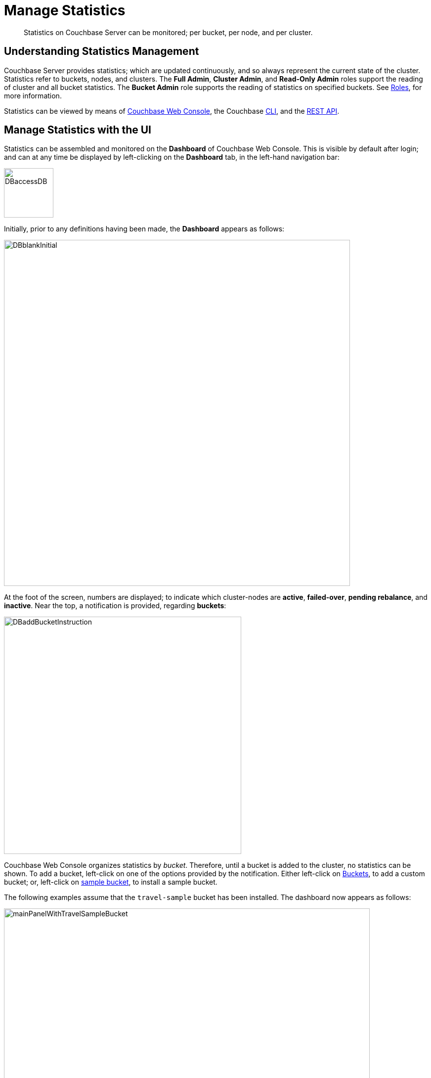 = Manage Statistics

[abstract]
Statistics on Couchbase Server can be monitored; per bucket, per node, and per cluster.

[#understanding-statistics-management]
== Understanding Statistics Management

Couchbase Server provides statistics; which are updated continuously, and so always represent the current state of the cluster.
Statistics refer to buckets, nodes, and clusters.
The *Full Admin*, *Cluster Admin*, and *Read-Only Admin* roles support the reading of cluster and all bucket statistics.
The *Bucket Admin* role supports the reading of statistics on specified buckets.
See xref:learn:security/roles.adoc[Roles], for more information.

Statistics can be viewed by means of xref:manage:manage-statistics/manage-statistics.adoc#manage-statistics-with-the-ui[Couchbase Web Console], the Couchbase xref:manage:manage-statistics/manage-statistics.adoc#manage-statistics-with-the-cli[CLI], and the xref:manage:manage-statistics/manage-statistics.adoc#manage-statistics-with-the-rest-api[REST API].

[#manage-statistics-with-the-ui]
== Manage Statistics with the UI

Statistics can be assembled and monitored on the *Dashboard* of Couchbase Web Console.
This is visible by default after login; and can at any time be displayed
by left-clicking on the *Dashboard* tab, in the left-hand navigation bar:

[#access-dashboard]
image::manage-statistics/DBaccessDB.png[,100,align=left]

Initially, prior to any definitions having been made, the *Dashboard* appears as follows:

[#dashboard-initial-appearance]
image::manage-statistics/DBblankInitial.png[,700,align=left]

At the foot of the screen, numbers are displayed; to indicate which cluster-nodes are *active*, *failed-over*, *pending rebalance*, and *inactive*.
Near the top, a notification is provided, regarding *buckets*:

[#dashboard-add-bucket-notification]
image::manage-statistics/DBaddBucketInstruction.png[,480,align=left]

Couchbase Web Console organizes statistics by _bucket_.
Therefore, until a bucket is added to the cluster, no statistics can be shown.
To add a bucket, left-click on one of the options provided by the notification.
Either left-click on xref:manage:manage-buckets/create-bucket.adoc[Buckets], to add a custom bucket; or, left-click on xref:manage:manage-settings/install-sample-buckets.adoc[sample bucket], to install a sample bucket.

The following examples assume that the `travel-sample` bucket has been installed.
The dashboard now appears as follows:

[#dashboard-appearance-with-bucket-addition]
image::manage-ui/mainPanelWithTravelSampleBucket.png[,740,align=left]

Charts are now visible for *Data (Doc/Views/XDCR)*, for the `travel-sample` bucket.
Below the *Data (Doc/Views/XDCR)* area are additional tabs, which allow display of charts for other Couchbase Services and systems:

image::manage-ui/additionalChartTabs.png[,240,align=left]

By left-clicking on each tab, the user displays charts for the selected service.
If the service is not present (as when, for example, the Analytics Service or Eventing Service has not been selected for the current node), the charts display the message 'Stats are not found or not ready yet'.

[#dashboard-controls]
=== Dashboard Controls

In the upper part of the screen, the following controls appear:

image::manage-ui/dashboardControls.png[,540,align=left]

The control at the left reads *All Services*.
When left-clicked on, it displays a pull-down menu, as follows:

image::manage-statistics/allServicesPullDown.png[,280,align=left]

The menu allows two kinds of statistics to be selected between.
*All Services*, which is displayed by default, provides statistics for services and server-systems.
*Cluster Overview* provides statistics on RAM, operations, memory usage, replication, CPU, and other resource-related areas.

The second control to the right reads, by default, *minute*.
This control allows selection of the time-granularity for chart-display.
Left-click on the control to display a pull-down menu of options:

[#time-control-three]
image::manage-statistics/timeGranularityOptions.png[,130,align=left]

The third control to the right specifies the bucket in relation to whose data statistics are currently shown.
The current option, *travel-sample*, is the only one, since it is the only bucket currently loaded.

image::manage-statistics/dashboardBucketControl.png[,150,align=left]

The fourth control to the right reads *all server nodes*, and indicates in parentheses the number of nodes currently in the cluster.
Left-click on the control to display the individual nodes:

image::manage-statistics/allServerNodesPullDown.png[,280,align=left]

The default selection allows data from all server nodes to be display simultaneously.
By selecting an individual node from the pull-down menu, the displayed data is restricted to that corresponding to the selected node.

At the far right of the screen, the *Reset* control is displayed:

image::manage-statistics/resetButton.png[,120,align=left]

Left-clicking on this control provides the following notification:

image::manage-statistics/resetDashboardNotiification.png[,320,align=left]

As this indicates, confirming will delete _all_ previously made customisations.
Therefore, to keep changes you have made to your dashboard-appearance, left-click on *Cancel*.

[#add-a-dashboard]
=== Add a Dashboard

In the context of statistics-display, a _dashboard_ consists of a number of different animated charts, which are associated with one another for purposes of display.
Once a dashboard is defined, individual charts can be added incrementally.
The charts assigned to a dashboard can be displayed and hidden as a single unit; which optimizes use of screen space, when multiple dashboards have been defined.

To define a dashboard, access the *New Dashboard* control, in the pull-down menu accessed from the first of the controls, at the left of the screen:

image::manage-statistics/clickToAddDashboardOne.png[,260,align=left]

Left-clicking on the '*+*' symbols displays an extension to the pull-down:

image::manage-statistics/clickToAddDashboardTwo.png[,260,align=left]

The editable *new dashboard* field can be used to enter a name for the dashboard being defined.
Optionally, a description of the dashboard and its purpose can be added in the *add optional description...* field.
The radio buttons towards the bottom allow selection between the options *save current charts* (in which case the new dashboard's content will be initialized with whatever charts are already displayed on the screen) and *start blank*, in which case the new dashboard will initially show no charts at all.

To create a new dashboard named *Test Dashboard* that initially has no content, enter data as follows:

image::manage-statistics/clickToAddDashboardThree.png[,260,align=left]

Left-click on the *Save* button.
The new dashboard is now displayed, as follows:

image::manage-statistics/testDashboardInitialAppearance.png[,680,align=left]

Currently, the dashboard contains now content.
However, it carries the notification: *No charts to display yet. Add a Group to start, then add charts.*
To the right, a new control has appeared, which is *Add Group*.

[#add-a group]
=== Add a Group

To add a _group_ of charts to the current dashboard, left-click on the *Add Group* button, at the upper right:

image::manage-statistics/addGroupButton.png[,160,align=left]

This displays the *New Group* dialog:

image::manage-statistics/newGroupDialog.png[,360,align=left]

Add an appropriate name for the group of charts you are creating, and left-click on the *Save* button:

image::manage-statistics/newGroupDialogFilled.png[,360,align=left]

The dashboard is redisplayed, and now appears as follows:

image::manage-statistics/dashboardWithInitialGroup.png[,680,align=left]

The newly defined group *Test Group* appears on the dashboard.
Currently, it contains no charts: however, it displays an interactive '*+*' symbol, which can be used to start the chart-addition process.

Left-click on the '*+*' symbol:

image::manage-statistics/clickOnChartAddition.png[,120,align=left]

This brings up the *AddChart* dialog:

image::manage-statistics/addChartDialog.png[,520,align=left]

The upper area of the dialog is headed *Multi-Stat or Multi-Node Chart?*
It provides two radio buttons:

* Selecting *show separate nodes + single statistic* creates a chart that displays a single statistic for each of the nodes in the cluster.
This allows easy visual comparisons to be made between the states of the different nodes.
This is the default selection.

* Selecting *combine node data + multiple stats per chart* creates a chart that displays multiple statistics for the cluster as a whole.
This allows easy visual comparisons to be made between different speeds and usage-rates, calculated across all of the nodes.

In the middle of the dialog, interactive tabs appear for *System*, *Data*, *Index*, *Query*, *Search*, *Analytics*, *Eventing*, and *XDCR*.
By left-clicking on any of these, associated statistics are displayed in the lower section of the dialog.
The *System* tab is selected by default: consequently, the associated statistics *CPU*, *Streaming Wakeups*, *HTTP Request Rate*, *Idle Streaming Requests*, *Available RAM*, and *Swap Used* are displayed.
Each of these statistics is accompanied by a check-box, to permit its selection.

Note that the choice made with the upper radio buttons affects the availability of statistics for selection.
For example, selecting *show separate node + single statistic* ensures that after a single statistic has been selected, the rest are greyed-out.

For example, accepting the default radio button selection, *show separate nodes + single statistic*, select the *CPU* statistic from the lower part of the dialog:

image::manage-statistics/addChartDialogCPUselection.png[,590,align=left]

A tooltip is provided, indicating that the statistic concerns `Percentage of CPU in use across all available cores on this server`.
The choice is confirmed, adjacent to a green checkmark, at the lower left of the dialog.
All statistics other than *CPU* are greyed out.

Note that at the upper right, a selector is provided whereby the size of the chart, in its default appearance within the dashboard, can be specified:

image::manage-statistics/chartSizeSelector.png[,120,align=left]

Leaving the selection as *S* (for small), left-click on the *Save Chart* button.
The dashboard now appears as follows:

image::manage-statistics/dashboardWithOneChart.png[,680,align=left]

The chart created for *CPU* is now displayed at the left.
The dashboard area containing the interactive '*+*' now appears to the right, following the new chart.


Establish focus in the `new scenario...` editable text-field.
This causes the pull-down dialog to expand further:

[#access-add-group-dialog-two-point-five]
image::manage-statistics/DBclickToAddGroupTwoPointFive.png[,260,align=left]

In the `new scenario...` field, type a name for the group being defined.
In the `add optional description...` field, add a brief description of the group's purpose.
Then, left-click on the *Save* button:

[#access-add-group-dialog-three]
image::manage-statistics/DBclickToAddGroupThree.png[,260,align=left]

The *Add Group* panel now appears as follows:

[#add-group-panel-with-new-group]
image::manage-statistics/DBnewGroup.png[,260,align=left]

This indicates that a new group, named *Data Activity*, has been defined.
It can now be used to display statistics on the `travel-sample` bucket.

[#add-a-chart]
=== Add a Chart

To add a chart to a defined group, left-click on the cross at the center of the blank chart-area that is displayed:

[#left-click-to-define-chart]
image::manage-statistics/DBaddNewChart.png[,80,align=left]

The *Add a Chart* dialog now appears:

[#add-chart-dialog-initial]
image::manage-statistics/DBaddAchartDialog.png[,520,align=left]

This dialog allows selection of information that will be displayed in a chart, associated with the established group.
The primary categories, which are horizontally distributed across the upper area of the dialog, are *System*, *Index*, *Query*, *Data*, and *XDCR*.
By default, *System* is displayed, with a seres of checkboxes as its accompanying fields.
Selecting any of the other options correspondingly changes the accompanying fields.

Note that the dialog also contains, towards the bottom, additional options.
*Display Data From* determines whether the chart displays data from the current node, or from the entire cluster.
*Chart Size* provides a pull-down menu, whereby the size of the displayed chart is selected.
*Group* allows selection among currently defined groups.

Left-click on *Data*.
The display now changes as follows:

[#add-chart-dialog-for-data]
image::manage-statistics/DBaddAchartDialogForData.png[,540,align=left]

A button is now displayed for each of the *Data* subcategories; which are *Ops*, *Memory*, *Disk*, *VBucket*, *Disk Queues*, and *DCP Queues*.
Left-click on the *Ops* subcategory:

[#ops-tab]
image::manage-statistics/DBclickOnOpsTab.png[,120,align=left]

Once again, the *Add a Chart* dialog is redisplayed: this time, options for representing operations are provided, as checkboxes:

[#add-chart-for-data-ops]
image::manage-statistics/DBaddAchartDialogForDataOps.png[,520,align=left]

Access the *ops per second* checkbox.
Note that when the mouse cursor is hovered over the checkbox, a tooltip appears:

[#ops-per-second-tool-tip]
image::manage-statistics/DBopsPerSecondToolTip.png[,260,align=left]

Check the checkbox.
Then, save the configuration by left-clicking on the *Save Chart* button, at the lower right of the dialog:

[#add-chart-save-button]
image::manage-statistics/DBsaveChartButton.png[,120,align=left]

The *Data Activity* group now appears as follows:

[#ops-per-second-chart]
image::manage-statistics/DBopsPerSecondChart.png[,560,align=left]

The *ops per second* chart is now displayed, with the control for creating a new chart situated at its right.

[#edit-chart]
=== Edit a Chart

Couchbase Web Console allows charts to be interactively edited.

Left-click on the icon at the upper-right of the existing chart:

[#chart-control-display-icon]
image::manage-statistics/DBshowHideChartControls.png[,160,align=left]

Controls for editing and deleting the chart are now displayed:

[#chart-controls]
image::manage-statistics/chartControls.png[,90,align=left]

To edit the current chart, click on the left icon:

[#left-click-chart-edit-icon]
image::manage-statistics/DBeditChartControl.png[,110,align=left]

This brings up the *Edit a Chart* dialog, which is similar in appearance to the *Add a Chart* dialog, which was used to create the current chart.
To add information to the current chart, make an appropriate selection.
For example, under the *System* subcategory, select *Maximum CPU utilization %*:

[#add-max-cpu-statistics]
image::manage-statistics/DBeditChartToAddMaxCPU.png[,520,align=left]

After this setting has been saved, the chart displayes data for both of the selected statistics.
Observability can be enhanced by hovering the mouse cursor over the chart: a pop-up appears, detailing information.

[#ops-cpu-chart-tool-tip]
image::manage-statistics/DBcompositeChartToolTip.png[,520,align=left]

The pop-up displays statistics that correspond to the marked coordinates over which the mouse is hovered; and also displays the time of day to which the coordinates correspond.

Observability can also be enhanced by enlarging the size of the chart.
Within the *Edit a Chart* dialog, access and modify the *Chart Size* control:

[#add-chart-change-chart-size-control]
image::manage-statistics/DBchangeChartSize.png[,110,align=left]

Then save.
The chart is correspondingly redisplayed:

[#larger-chart-size]
image::manage-statistics/DBlargeChart.png[,520,align=left]

Note that the time-granularity for all information-display can be changed, by accessing the control at the upper-center region of the *Dashboard*. The default is *hour*:

[#time-control-one]
image::manage-statistics/DBchangeTimerOne.png[,110,align=left]

Pick an alternative from the displayed pop-up menu:

[#time-control-two]
image::manage-statistics/DBchangeTimerTwo.png[,110,align=left]

A _minute_-based granularity for information-display is now provided:

[#time-control-three]
image::manage-statistics/DBchangeTimerThree.png[,540,align=left]

To delete a chart, use the _trashcan_ control, at the upper-right of the chart:

[#delete-chart]
image::manage-statistics/DBdeleteChart.png[,160,align=left]

A request for confirmation is displayed:

[#confirm-chart-deletion]
image::manage-statistics/DBremoveChartConfirmation.png[,420,align=left]

Left-click on *Confirm*, to remove the chart.

Note that each _group_ also has a _trashcan_ icon, which can be used to delete the entire group.

[#working-with-multiple-charts-and-groups]
=== Working with Multiple Charts and Groups

The *Dashboard* can be configured with multiple groups, each containing multiple charts.
Groups can be displayed and hidden as appropriate, in order to optimize use of screen space.

The following example shows two groups, each with multiple charts displayed:

[#multiple-groups-and-charts-displayed]
image::manage-statistics/DPtwoGroups.png[,700,align=left]

[#manage-statistics-with-the-cli]
== Manage Statistics with the CLI

On the command-line, statistics can be managed with the xref:cli/cbstats-intro.adoc[cbstats] tool.
This allows a bucket to be specified as the source of statistics.
Port 11210 must be specified.

For example, the `memory` option returns statistics on memory for the specified bucket:

----
/opt/couchbase/bin/cbstats -b travel-sample -u Administrator -p password \
localhost:11210 memory
----

If successful, the command returns the following:

----
 bytes:                     38010040
 ep_blob_num:               31591
 ep_blob_overhead:          2159511
 ep_item_num:               3584
 ep_kv_size:                24495752
 ep_max_size:               104857600
 ep_mem_high_wat:           89128960
 ep_mem_high_wat_percent:   0.85
 ep_mem_low_wat:            78643200
 ep_mem_low_wat_percent:    0.75
 ep_oom_errors:             0
 ep_overhead:               5194392
 ep_storedval_num:          31591
 ep_storedval_overhead:     2159511
 ep_storedval_size:         2527280
 ep_tmp_oom_errors:         0
 ep_value_size:             22306240
 mem_used:                  38010040
 mem_used_estimate:         38010040
 mem_used_merge_threshold:  524288
 total_allocated_bytes:     67864856
 total_fragmentation_bytes: 4220648
 total_heap_bytes:          111050752
 total_metadata_bytes:      6175864
 total_resident_bytes:      103907328
 total_retained_bytes:      18448384
----

The `vbucket` option returns statistics for all vBuckets for the specified bucket.
The output can be filtered, so that a particular vBucket can be examined:

----
/opt/couchbase/bin/cbstats -b travel-sample -u Administrator -p password \
localhost:11210 vbucket | grep 1014
----

This produces the following output:

----
 vb_1014: active
----

For more information on available options, see xref:cli/cbstats-intro.adoc[cbstats].

[#manage-statistics-with-the-rest-api]
== Manage Statistics with the REST API

The Couchbase-Server REST API allows statistics to be gathered either from the _cluster_ or from the _individual bucket_.

[#get-cluster-statistics]
=== Get Cluster Statistics

Cluster statistics can be accessed by means of the `/pools/default` URI, as follows:

----
curl -v -X GET -u Administrator:password localhost:8091/pools/default | jq
----

Note that in this example, output is piped to the `jq` tool: this formats the output, and so improves readability.
A sample of the (extensive) formatted output might appear as follows:

----
{
  "name": "default",
  "nodes": [
    {
      "systemStats": {
        "cpu_utilization_rate": 12.08791208791209,
        "swap_total": 536866816,
        "swap_used": 218357760,
        "mem_total": 1040723968,
        "mem_free": 194670592,
        "mem_limit": 1040723968,
        "cpu_cores_available": 1
      },
      "interestingStats": {
        "cmd_get": 0,
        "couch_docs_actual_disk_size": 95912798,
        "couch_docs_data_size": 46982656,
        "couch_spatial_data_size": 0,
        "couch_spatial_disk_size": 0,
        "couch_views_actual_disk_size": 0,
                .
                .
                .
----

The full output includes information on:

* Memory and disks: how much space is available in total, how much is currently free, etc.

* Nodes, CPUs, uptime, ports being used, services deployed.

* URIs for important Couchbase Server endpoints, such as `rebalance`, `failOver`, `ejectNode`, and `setAutoCompaction`.

* Cluster settings, such as `viewFragmentationThreshold` and `indexCompactionMode`; and counters for operations such as rebalance and failover.

For more information, see xref:rest-api:rest-cluster-get.adoc[Retrieving Cluster Information].

[#get-bucket-statistics]
=== Get Bucket Statistics

To get statistics for an individual bucket, use the `/buckets/<bucket-name>/stats` URI.
For example:

----
curl -v GET -u Administrator:password \
http://localhost:8091/pools/default/buckets/travel-sample/stats | jq
----

Extracts from the (extensive) formatted output might appear as follows:

----
{
  "op": {
    "samples": {
      "couch_total_disk_size": [
        95912798,
        95912798,
          .
          .
      ],
      "couch_docs_fragmentation": [
        0,
        0,
          .
          .
      ],
      "couch_views_fragmentation": [
        0,
        0,
          .
          .
      ],
      "hit_ratio": [
        0,
        0,
          .
          .
      },
      "samplesCount": 60,
      "isPersistent": true,
      "lastTStamp": 1553695746640,
      "interval": 1000
    },
    "hot_keys": []
  }
----

A number of key statistics are thus returned, each applied to each of the specified bucket's vBuckets.

For more information, see xref:rest-api:rest-bucket-stats.adoc[Getting Bucket Statistics].
